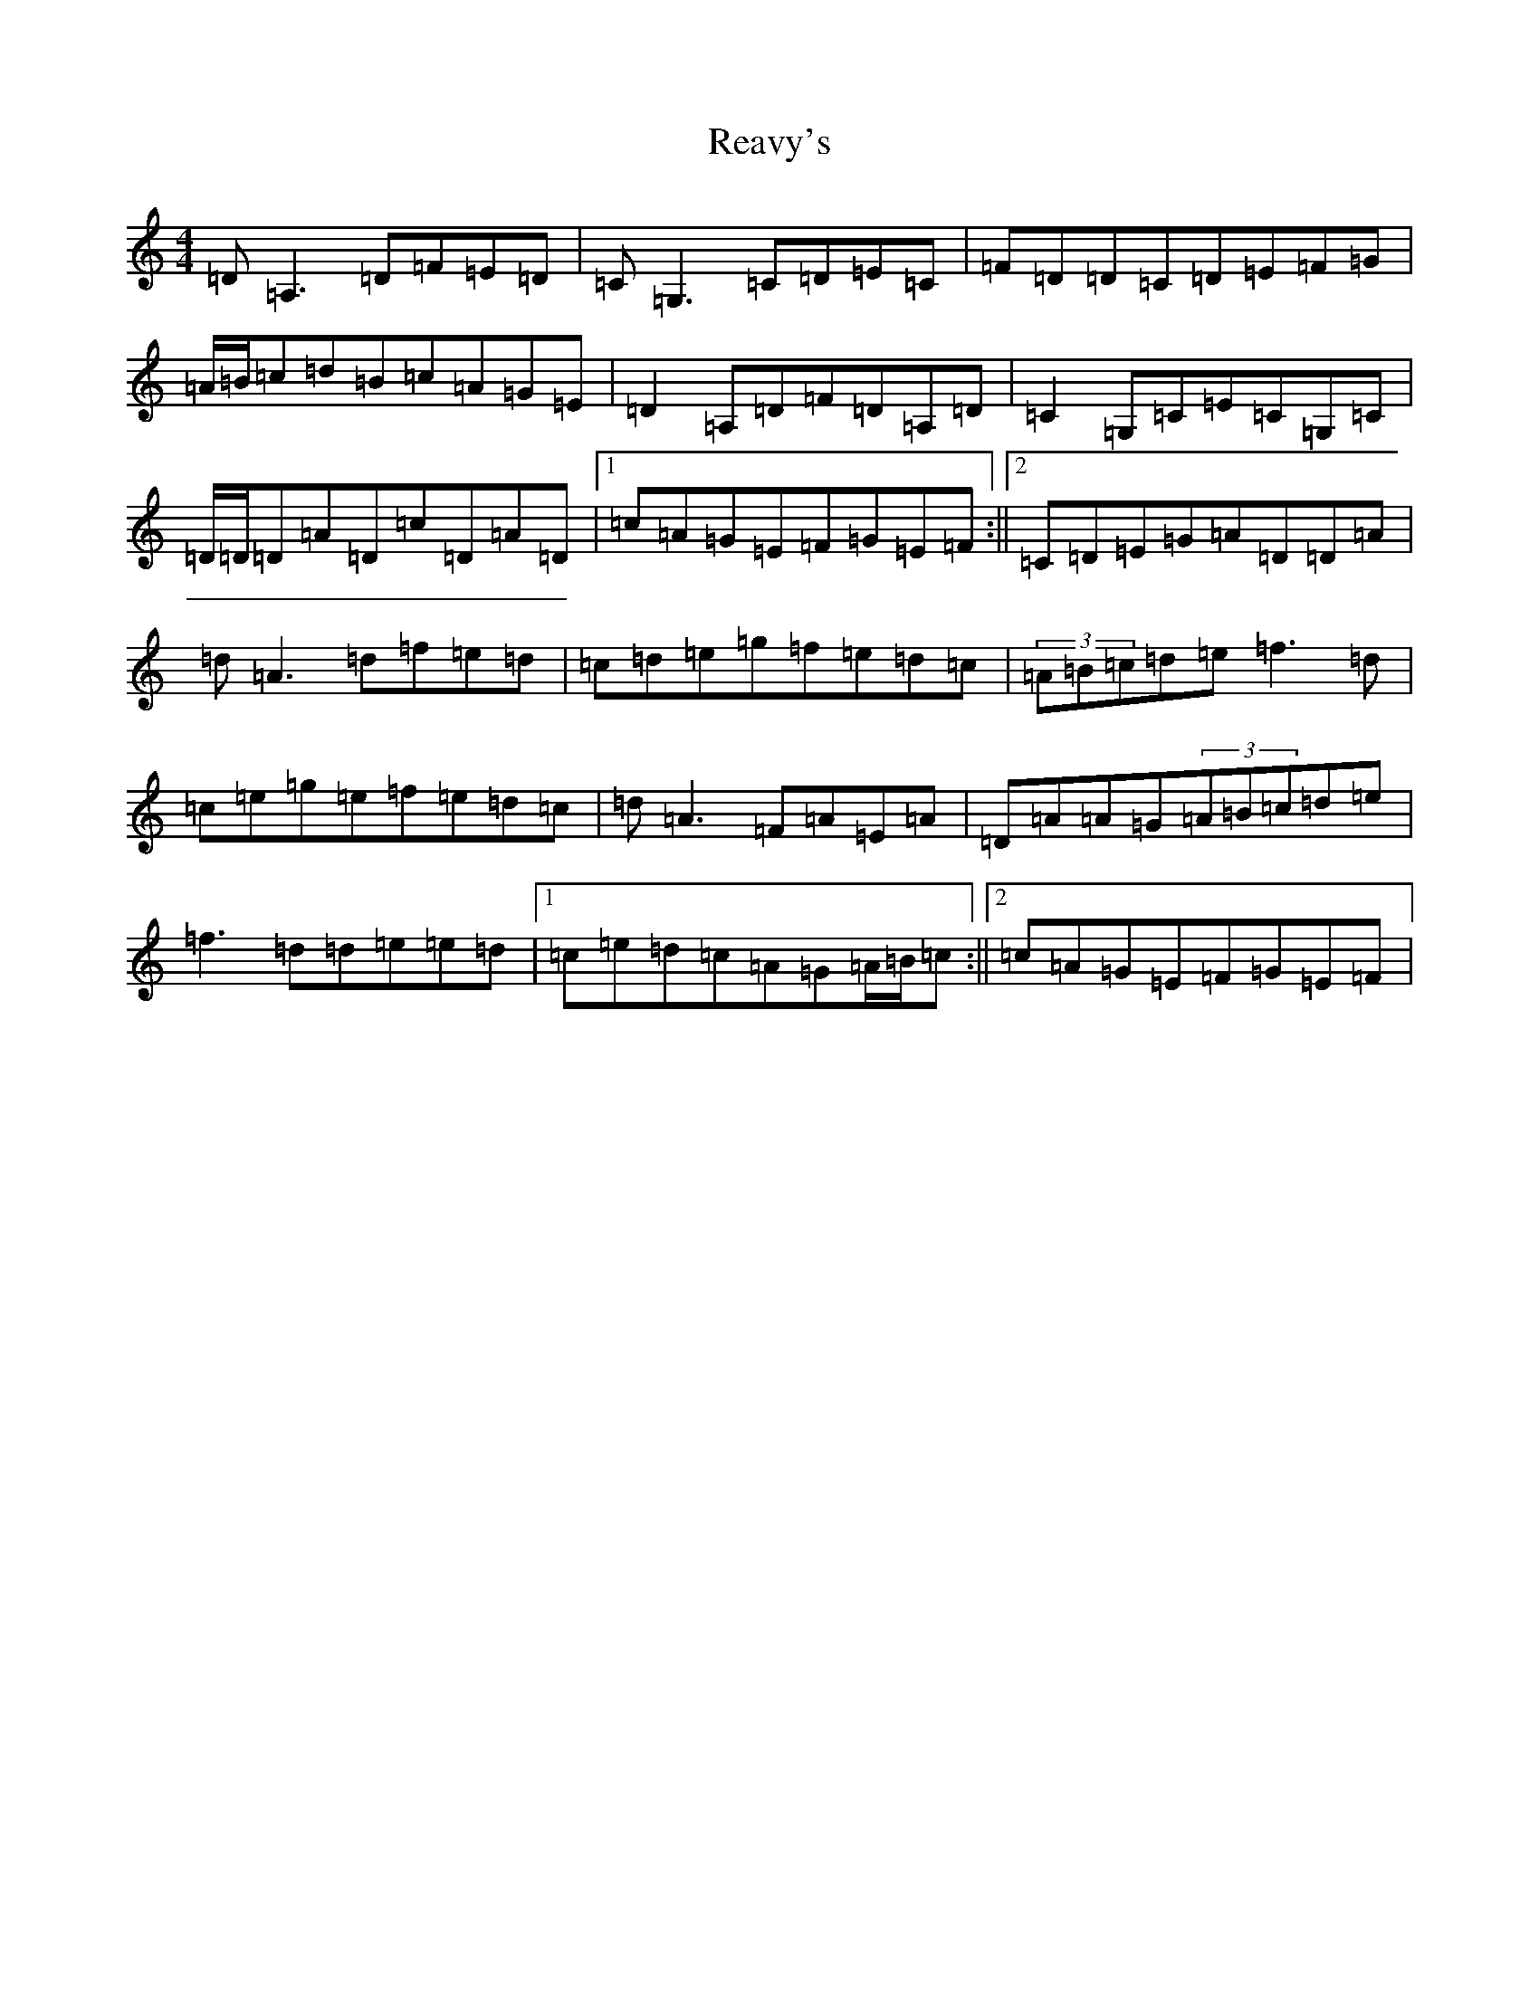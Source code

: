 X: 11867
T: Reavy's
S: https://thesession.org/tunes/8921#setting19777
Z: F Major
R: reel
M: 4/4
L: 1/8
K: C Major
=D=A,3=D=F=E=D|=C=G,3=C=D=E=C|=F=D=D=C=D=E=F=G|=A/2=B/2=c=d=B=c=A=G=E|=D2=A,=D=F=D=A,=D|=C2=G,=C=E=C=G,=C|=D/2=D/2=D=A=D=c=D=A=D|1=c=A=G=E=F=G=E=F:||2=C=D=E=G=A=D=D=A|=d=A3=d=f=e=d|=c=d=e=g=f=e=d=c|(3=A=B=c=d=e=f3=d|=c=e=g=e=f=e=d=c|=d=A3=F=A=E=A|=D=A=A=G(3=A=B=c=d=e|=f3=d=d=e=e=d|1=c=e=d=c=A=G=A/2=B/2=c:||2=c=A=G=E=F=G=E=F|